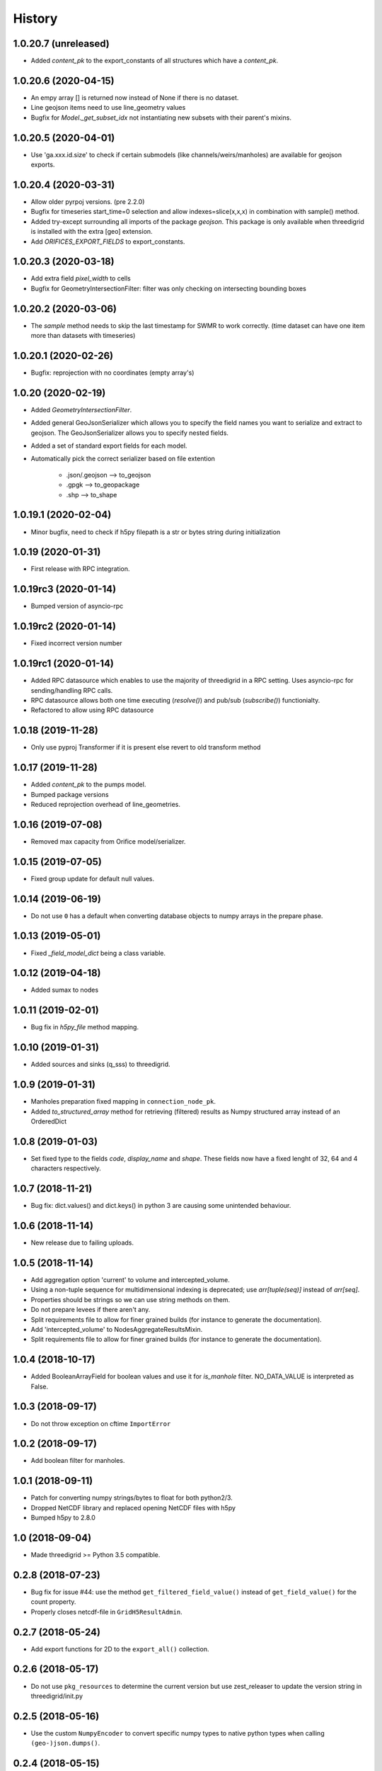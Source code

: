 History
=======

1.0.20.7 (unreleased)
---------------------

- Added `content_pk` to the export_constants of all structures which have a
  `content_pk`.


1.0.20.6 (2020-04-15)
---------------------

- An empy array [] is returned now instead of None if there is no
  dataset.

- Line geojson items need to use line_geometry values

- Bugfix for `Model._get_subset_idx` not instantiating new subsets with their parent's
  mixins.


1.0.20.5 (2020-04-01)
---------------------

- Use 'ga.xxx.id.size' to check if certain submodels (like channels/weirs/manholes)
  are available for geojson exports.


1.0.20.4 (2020-03-31)
---------------------

- Allow older pyrpoj versions. (pre 2.2.0)

- Bugfix for timeseries start_time=0 selection and allow indexes=slice(x,x,x)
  in combination with sample() method.

- Added try-except surrounding all imports of the package `geojson`. This package is
  only available when threedigrid is installed with the extra [geo] extension.

- Add `ORIFICES_EXPORT_FIELDS` to export_constants.


1.0.20.3 (2020-03-18)
---------------------

- Add extra field `pixel_width` to cells

- Bugfix for GeometryIntersectionFilter: filter was only checking on
  intersecting bounding boxes


1.0.20.2 (2020-03-06)
---------------------

- The `sample` method needs to skip the last timestamp for SWMR
  to work correctly. (time dataset can have one item more
  than datasets with timeseries)

1.0.20.1 (2020-02-26)
---------------------

- Bugfix: reprojection with no coordinates (empty array's)


1.0.20 (2020-02-19)
-------------------

- Added `GeometryIntersectionFilter`.

- Added general GeoJsonSerializer which allows you to specify the field names
  you want to serialize and extract to geojson. The GeoJsonSerializer allows
  you to specify nested fields.

- Added a set of standard export fields for each model.

- Automatically pick the correct serializer based on file extention

    - .json/.geojson --> to_geojson
    - .gpgk --> to_geopackage
    - .shp --> to_shape

1.0.19.1 (2020-02-04)
---------------------

- Minor bugfix, need to check if h5py filepath is a str or bytes string
  during initialization


1.0.19 (2020-01-31)
-------------------

- First release with RPC integration.


1.0.19rc3 (2020-01-14)
----------------------

- Bumped version of asyncio-rpc


1.0.19rc2 (2020-01-14)
----------------------

- Fixed incorrect version number


1.0.19rc1 (2020-01-14)
----------------------

- Added RPC datasource which enables to use the majority of
  threedigrid in a RPC setting. Uses asyncio-rpc for
  sending/handling RPC calls.

- RPC datasource allows both one time executing (`resolve()`) and pub/sub
  (`subscribe()`) functionialty.

- Refactored to allow using RPC datasource

1.0.18 (2019-11-28)
-------------------

- Only use pyproj Transformer if it is present
  else revert to old transform method


1.0.17 (2019-11-28)
-------------------

- Added `content_pk` to the pumps model.

- Bumped package versions

- Reduced reprojection overhead of line_geometries.


1.0.16 (2019-07-08)
-------------------

- Removed max capacity from Orifice model/serializer.


1.0.15 (2019-07-05)
-------------------

- Fixed group update for default null values.


1.0.14 (2019-06-19)
-------------------

- Do not use ``0`` has a default when converting database objects to numpy
  arrays in the prepare phase.


1.0.13 (2019-05-01)
-------------------

- Fixed `_field_model_dict` being a class variable.


1.0.12 (2019-04-18)
-------------------

- Added sumax to nodes


1.0.11 (2019-02-01)
-------------------

- Bug fix in `h5py_file` method mapping.


1.0.10 (2019-01-31)
-------------------

- Added sources and sinks (q_sss) to threedigrid.


1.0.9 (2019-01-31)
------------------

- Manholes preparation fixed mapping in ``connection_node_pk``.

- Added `to_structured_array` method for retrieving (filtered) results
  as Numpy structured array instead of an OrderedDict


1.0.8 (2019-01-03)
------------------

- Set fixed type to the fields `code`, `display_name` and `shape`. These fields
  now have a fixed lenght of 32, 64 and 4 characters respectively.


1.0.7 (2018-11-21)
------------------

- Bug fix: dict.values() and dict.keys() in python 3 are causing some
  unintended behaviour.


1.0.6 (2018-11-14)
------------------

- New release due to failing uploads.


1.0.5 (2018-11-14)
------------------

- Add aggregation option 'current' to volume and intercepted_volume.

- Using a non-tuple sequence for multidimensional indexing is deprecated; use
  `arr[tuple(seq)]` instead of `arr[seq]`.

- Properties should be strings so we can use string methods on them.

- Do not prepare levees if there aren't any.

- Split requirements file to allow for finer grained builds (for instance to
  generate the documentation).

- Add 'intercepted_volume' to NodesAggregateResultsMixin.

- Split requirements file to allow for finer grained builds (for instance to
  generate the documentation).


1.0.4 (2018-10-17)
------------------

- Added BooleanArrayField for boolean values and use it for `is_manhole` filter.
  NO_DATA_VALUE is interpreted as False.


1.0.3 (2018-09-17)
------------------

- Do not throw exception on cftime ``ImportError``


1.0.2 (2018-09-17)
------------------

- Add boolean filter for manholes.


1.0.1 (2018-09-11)
------------------

- Patch for converting numpy strings/bytes to float for both python2/3.

- Dropped NetCDF library and replaced opening NetCDF files with h5py

- Bumped h5py to 2.8.0


1.0 (2018-09-04)
----------------

- Made threedigrid >= Python 3.5 compatible.


0.2.8 (2018-07-23)
------------------

- Bug fix for issue #44: use the method ``get_filtered_field_value()`` instead
  of ``get_field_value()`` for the count property.

- Properly closes netcdf-file in ``GridH5ResultAdmin``.


0.2.7 (2018-05-24)
------------------

- Add export functions for 2D to the ``export_all()`` collection.


0.2.6 (2018-05-17)
------------------

- Do not use ``pkg_resources`` to determine the current version but use
  zest_releaser to update the version string in threedigrid/init.py


0.2.5 (2018-05-16)
------------------

- Use the custom ``NumpyEncoder`` to convert specific numpy types to native
  python types when calling ``(geo-)json.dumps()``.


0.2.4 (2018-05-15)
------------------

- Introducing subset fields that can be used to query results that are collected
  only for subsets of the model, like the 2D section.


0.2.3 (2018-05-14)
------------------

- Fix lookup_index functionality for composite fields.

- Make model name property optional. That is, 'unknown' will be returned if the
  name cannot be derived.

- Changed Depth/width fields on breach-timeseries to breach_depth and breach_width.

0.2.2 (2018-04-30)
------------------

- ``_get_composite_meta()`` does not raise an AssertionError anymore if
  composite field attributes differ. Instead a warning is issued.


0.2.1 (2018-04-26)
------------------

- Bug fix: ``threedicore_result_version`` must be a property.


0.2 (2018-04-26)
----------------

- Added additional exporters for

    - 2D_GROUNDWATER
    - 2D_OPEN_WATER
    - 2D_VERTICAL_INFILTRATION

- Added method ``get_model_instance_by_field_name``  to the
  ``GridH5ResultAdmin`` class. This makes it possible to do reverse lookups
  in situations where you have a field name but do not know which model it
  belongs to. N.B the field must be unique otherwise an ``IndexError`` will
  be raised.

- Added property ``dt_timestamps`` to the timeseries_mixin module.

- The version number is added to the ``__init__`` file dynamically using the
  ``pkg_resources`` API.

- Timestamps of all timeseries fields are shown for aggregation results.

- Timestamps in the aggregation results are filtered when retrieving subsets of timeseries.

- Introducing the ModelMeta class. Its main purpose at this moment is to compute all
  possible combinations of composite_fields and aggregation variables.

- Fixed return statement of method slice (in class Model) which now takes
  ``**new_class_kwargs``.

- Empty or missing datasets are now displayed as ``np.array(None)`` instead of
  raising an error.

0.1.6 (2018-04-18)
------------------

- New release using twine 1.11.


0.1.5 (2018-04-18)
------------------

- Added support for composite fields which can be used to fetch data from
  multiple source variables as a single field. Like this
  result_3di netcdfs can be queried the same way as gridadmin files.

0.1.4 (2018-04-08)
------------------

- Changed ResultMixin to dynamically add attributes based on the netcdf
  variables.

- Added basic result proccesing for line/node data.

- The filter mask is computed only for array's affected and
  before applying it to all array's

- The 'only' filter works much faster because the filter mask
  is only applied on fields that are affected.

- The filter mask is cached on the line/node instance after getting
  the first value. You can thus do something like:

      queryset = gridadmin.lines.filter(kcu=2)
      ids = queryset.id
      line_coords = queryset.line_coords

  and the filter mask will only be computed once.

- Add click console scripts ``3digrid_explore`` and ``3digrid_export`` for
  quick overviews and data exports.

- Make ogr/gdal imports optional to avoid breaking parts of the documentation.

- Added documentation and setup for ``sphinx`` documentation pipeline.

- Use linear referencing for embedded channels to keep the original geometry
  intact when preparing line geometries for visualisation.

- Define extra's to make the standard threedigrid distribution as
  lightweight as possible.

- Convert strings in ``attrs`` to ``numpy.string_`` to fix crashes under
  Windows.

0.1.3 (2018-03-16)
------------------

- Remove property ``has_groundwater`` from ``GridH5Admin``.
  Should always be provided by the threedicore itself. Gives a warning for
  backwards compatibility.


0.1.2 (2018-03-12)
------------------

- Get model extent now always returns a bbox (minX, minY, maxX, maxY)

0.1.1 (2018-03-06)
------------------

- All imports are absolute.

- Added install info using pip.


0.1.0 (2018-03-05)
------------------

* First release with fullrelease.
